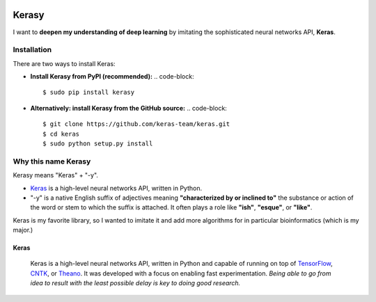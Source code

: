 

.. image:: https://badge.fury.io/py/kerasy.svg
   :target: https://pypi.org/project/kerasy/0.0.1/
   :alt: PyPI version


.. image:: https://badge.fury.io/gh/iwasakishuto%2Fkerasy.svg
   :target: https://github.com/iwasakishuto/Kerasy
   :alt: GitHub version


.. image:: https://img.shields.io/github/license/mashape/apistatus.svg?maxAge=2592000
   :target: https://github.com/iwasakishuto/Kerasy/blob/gh-pages/LICENSE
   :alt: license


Kerasy
======

I want to **deepen my understanding of deep learning** by imitating the sophisticated neural networks API, **Keras**.

Installation
^^^^^^^^^^^^

There are two ways to install Keras:


* **Install Kerasy from PyPI (recommended):**
  .. code-block::

       $ sudo pip install kerasy

* **Alternatively: install Kerasy from the GitHub source:**
  .. code-block::

       $ git clone https://github.com/keras-team/keras.git
       $ cd keras
       $ sudo python setup.py install

Why this name Kerasy
^^^^^^^^^^^^^^^^^^^^

Kerasy means "Keras" + "-y".


* `Keras <#Keras>`_ is a high-level neural networks API, written in Python.
* "-y" is a native English suffix of adjectives meaning **"characterized by or inclined to"** the substance or action of the word or stem to which the suffix is attached. It often plays a role like **"ish"**\ , **"esque"**\ , or **"like"**.

Keras is my favorite library, so I wanted to imitate it and add more algorithms for in particular bioinformatics (which is my major.)

Keras
~~~~~

..

   .. image:: https://s3.amazonaws.com/keras.io/img/keras-logo-2018-large-1200.png
      :target: https://s3.amazonaws.com/keras.io/img/keras-logo-2018-large-1200.png
      :alt: Keras logo


   .. image:: https://travis-ci.org/keras-team/keras.svg?branch=master
      :target: https://travis-ci.org/keras-team/keras
      :alt: Build Status


   .. image:: https://img.shields.io/github/license/mashape/apistatus.svg?maxAge=2592000
      :target: https://github.com/keras-team/keras/blob/master/LICENSE
      :alt: license

   Keras is a high-level neural networks API, written in Python and capable of running on top of `TensorFlow <https://github.com/tensorflow/tensorflow>`_\ , `CNTK <https://github.com/Microsoft/cntk>`_\ , or `Theano <https://github.com/Theano/Theano>`_. It was developed with a focus on enabling fast experimentation. *Being able to go from idea to result with the least possible delay is key to doing good research.*
